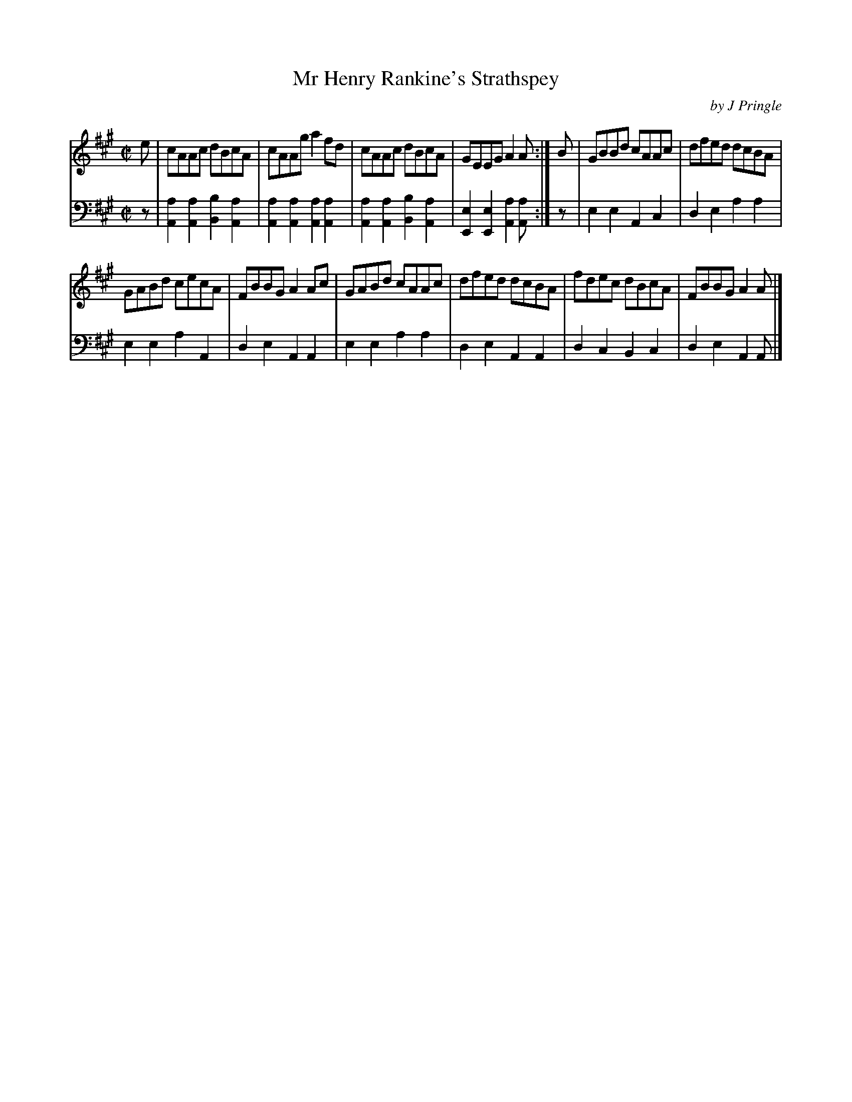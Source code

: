 X: 232
T: Mr Henry Rankine's Strathspey
C: by J Pringle
B: John Pringle "Collection of Reels Strathspeys & Jigs", 1801 p.23#2
Z: 2011 John Chambers <jc:trillian.mit.edu>
R: strathspey
M: C|
L: 1/8
K: A
V: 1
e | cAAc dBcA | cAAg a2fd | cAAc dBcA | GEEG A2A :| B | GBBd cAAc | dfed dcBA |
GABd cecA | FBBG A2Ac | GABd cAAc | dfed dcBA | fdec dBcA | FBBG A2A |]
V: 2 clef=bass middle=d
z | [a2A2][a2A2] [b2B2][a2A2] | [a2A2][a2A2] [a2A2][a2A2] |\
    [a2A2][a2A2] [b2B2][a2A2] | [e2E2][e2E2] [a2A2][aA] :|
z | e2e2 A2c2 | d2e2 a2a2 | e2e2 a2A2 | d2e2 A2A2 |
    e2e2 a2a2 | d2e2 A2A2 | d2c2 B2c2 | d2e2 A2A |]
